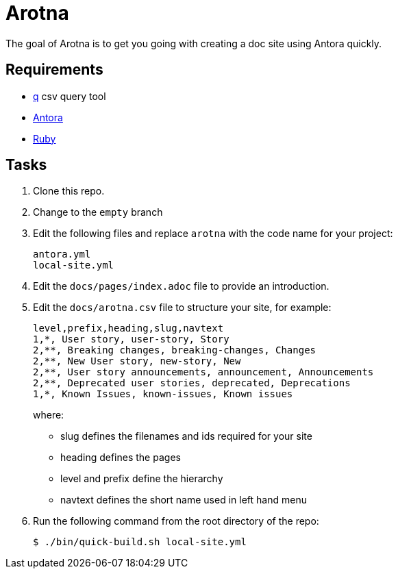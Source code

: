 = Arotna

The goal of Arotna is to get you going with creating a doc site using Antora quickly.

== Requirements

* http://harelba.github.io/q/[q] csv query tool
* https://docs.antora.org/[Antora]
* https://www.ruby-lang.org/en/[Ruby]

== Tasks

. Clone this repo.
. Change to the `empty` branch
. Edit the following files and replace `arotna` with the code name for your project:
+
----
antora.yml
local-site.yml
----
. Edit the `docs/pages/index.adoc` file to provide an introduction.

. Edit the `docs/arotna.csv` file to structure your site, for example:
+
----
level,prefix,heading,slug,navtext
1,*, User story, user-story, Story
2,**, Breaking changes, breaking-changes, Changes
2,**, New User story, new-story, New
2,**, User story announcements, announcement, Announcements
2,**, Deprecated user stories, deprecated, Deprecations 
1,*, Known Issues, known-issues, Known issues
----
+
where:
+
* slug defines the filenames and ids required for your site
* heading defines the pages
* level and prefix define the hierarchy
* navtext defines the short name used in left hand menu

. Run the following command from the root directory of the repo:
+
----
$ ./bin/quick-build.sh local-site.yml
----
